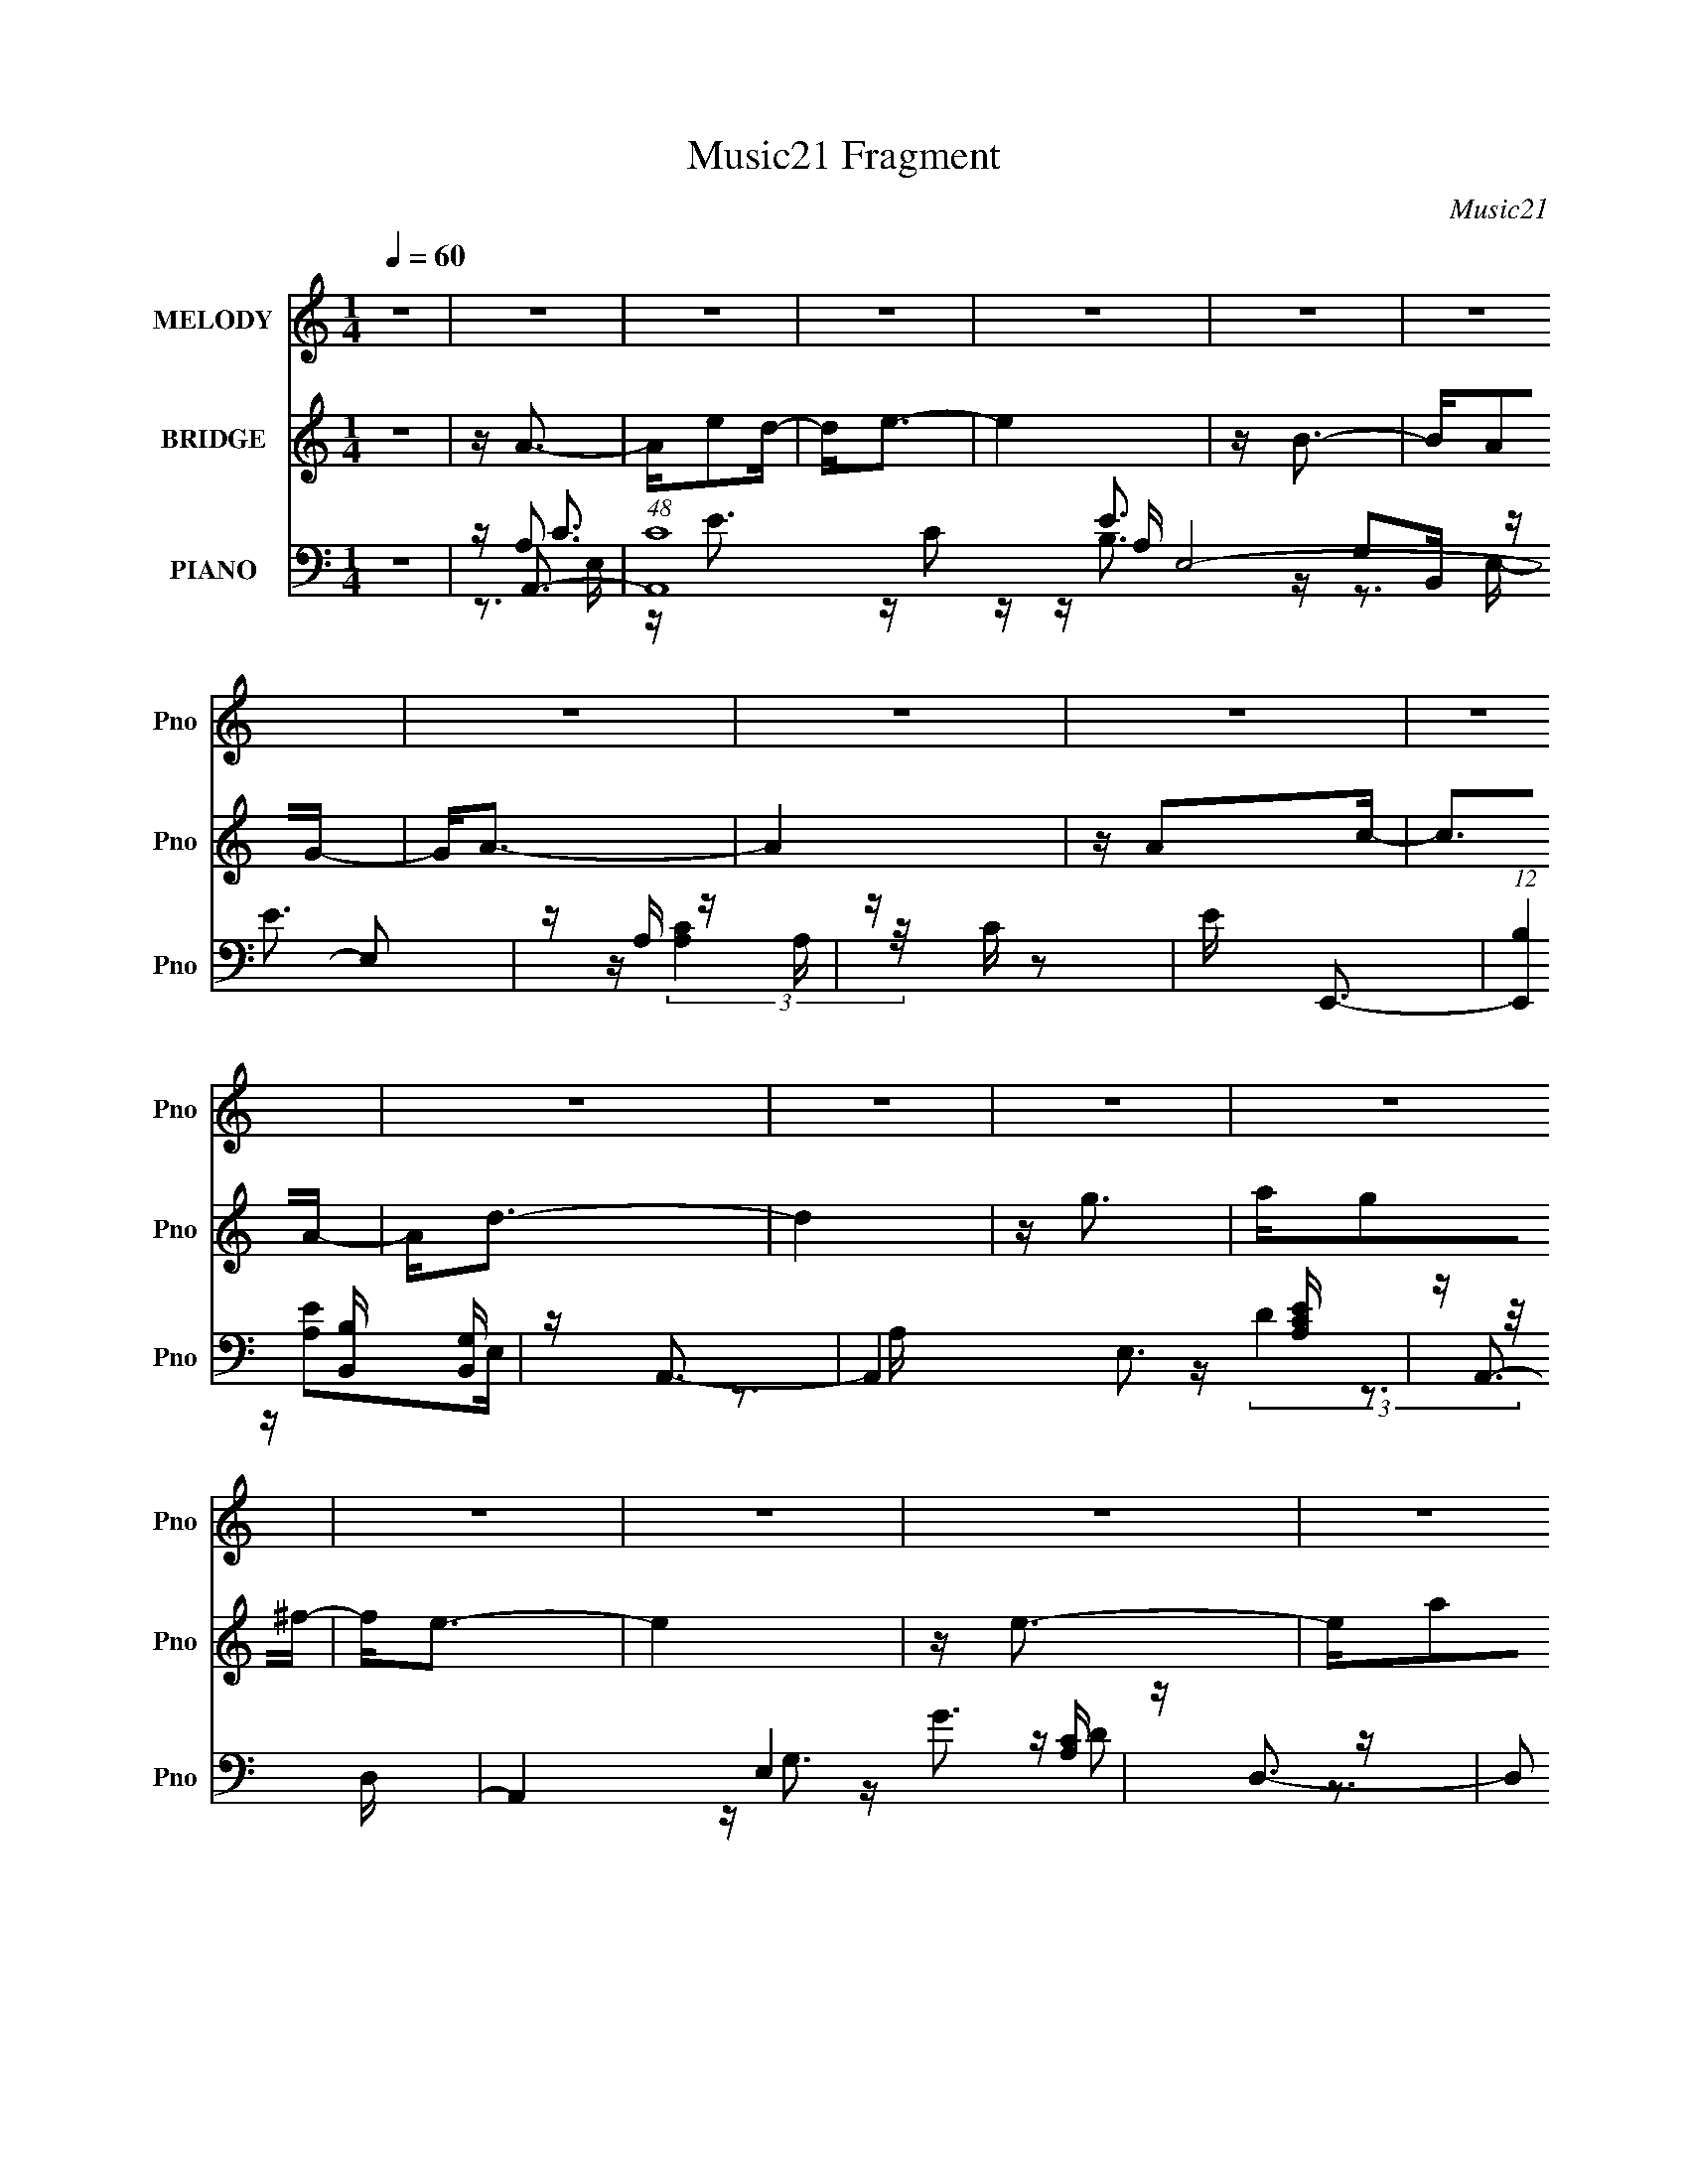 X:1
T:Music21 Fragment
C:Music21
%%score 1 ( 2 3 4 ) ( 5 6 7 8 )
L:1/16
Q:1/4=60
M:1/4
I:linebreak $
K:none
V:1 treble nm="MELODY" snm="Pno"
V:2 treble nm="BRIDGE" snm="Pno"
L:1/8
V:3 treble 
L:1/4
V:4 treble 
L:1/4
V:5 bass nm="PIANO" snm="Pno"
V:6 bass 
V:7 bass 
V:8 bass 
L:1/4
V:1
 z4 | z4 | z4 | z4 | z4 | z4 | z4 | z4 | z4 | z4 | z4 | z4 | z4 | z4 | z4 | z4 | z4 | z4 | z4 | %19
 z4 | z4 | z4 | z4 | z4 | z4 | z4 | z4 | z4 | z4 | z4 | z4 | z4 | z4 | z A2e | e2>e2 | d2<e2- | %36
 e3 z | z B2B- | BA2G- | G2<A2- | A3 z | z A2d | z d2A- | Ad2e- | e2<d2- | dc2A- | Ac2e | z e3- | %48
 e4 | z e2a | z a2d- | d2<e2 | z d3 | z e2g | z g2d | e2<c2- | c4 | z d2 z | dd2A | A2<d2 | e2<d2 | %61
 z G2A- | Ac2B- | B2<A2- | A4- | AA2e | e2>e2 | d2<e2- | e3 z | z B2B- | BA2G- | G2<A2- | A3 z | %73
 z A2d | z d2A- | Ad2e- | e2<d2- | dc2A- | Ac2e | z e3- | e4 | z e2a | z a2d- | d2<e2 | z d3 | %85
 z e2g | z g2d | e2<c2- | c4 | z d2 z | dd2A | A2<d2 | e2<d2 | z G2A- | Ac2B- | B2<A2- | A4- | %97
 A2<e2- | e2<a2- | a2<a2- | a4 | z g2a- | ab2g | a2<a2- | a3 z | z e2a | z a z b- | b2<a2- | %108
 a2<g2 | z d2e | z g2^f- | f2<e2- | e4 | z A3 | z d2e- | e2<d2- | d4 | z g2e- | e2>d2- | %119
 d e (3:2:1d2 c- | c4 | z d2 z | dd2e- | e2<d2 | e2<d2 | z e2d- | d2>G2- | G2<A2- | A4 | z e3- | %130
 e2<a2- | a2<a2- | a4 | z g2a- | ab2g | a2<a2- | a3 z | z e2a | aa z b- | b2<a2- | a2<g2 | z d2e | %142
 z g2^f- | f2<e2- | e4 | z A3 | z d2e- | e2<d2- | d4 | z g2e- | e2>d2- | d e (3:2:1d2 c- | c4 | %153
 z d2 z | dd2e- | e2<d2 | e2<d2 | z e2d- | d2>G2- | G2<A2- | A4 | z4 | z4 | z4 | z4 | z4 | z4 | %167
 z4 | z4 | z4 | z4 | z4 | z4 | z4 | z4 | z4 | z4 | z4 | z4 | z4 | z4 | z4 | z4 | z4 | z4 | z4 | %186
 z4 | z4 | z4 | z4 | z4 | z4 | z4 | z A2e | e2>e2 | d2<e2- | e3 z | z B2B- | BA2G- | G2<A2- | %200
 A3 z | z A2d | z d2A- | Ad2e- | e2<d2- | dc2A- | Ac2e | z e3- | e4 | z e2a | z a2d- | d2<e2 | %212
 z d3 | z e2g | z g2d | e2<c2- | c4 | z d2 z | dd2A | A2<d2 | e2<d2 | z G2A- | Ac2B- | B2<A2- | %224
 A4- | A2<e2- | e2<a2- | a2<a2- | a4 | z g2a- | ab2g | a2<a2- | a3 z | z e2a | z a z b- | b2<a2- | %236
 a2<g2 | z d2e | z g2^f- | f2<e2- | e4 | z A3 | z d2e- | e2<d2- | d4 | z g2e- | e2>d2- | %247
 d e (3:2:1d2 c- | c4 | z d2 z | dd2e- | e2<d2 | e2<d2 | z e2d- | d2>G2- | G2<A2- | A4 | z e3- | %258
 e2<a2- | a2<a2- | a4 | z g2a- | ab2g | a2<a2- | a3 z | z e2a | aa z b- | b2<a2- | a2<g2 | z d2e | %270
 z g2^f- | f2<e2- | e4 | z A3 | z d2e- | e2<d2- | d4 | z g2e- | e2>d2- | d e (3:2:1d2 c- | c4 | %281
 z d2 z | dd2e- | e2<d2 | e2<d2 | z e2d- | d2>G2- | G2<A2- | A4 | z d2 z | dd2e- | e2<d2 | e2<d2 | %293
 z g z g- | g4- | g2>b2- | b2>a2- | aa z2 |] %298
V:2
 z2 | z/ A3/2- | A/ed/- | d<e- | e2 | z/ B3/2- | B/AG/- | G<A- | A2 | z/ Ac/- | c>A- | A<d- | d2 | %13
 z/ g3/2 | a/g^f/- | f<e- | e2 | z/ e3/2- | e/ab/- | b<a- | a2- | a<g | a/bg/ | a<e- | e2- | %25
 e/dd/- | d>A- | A<B- | B/AG/- | G<A- | A2- | A2- | A2- | A/ z3/2 | z2 | z2 | z2 | z2 | z2 | %39
 z3/2 A/- | A/cA/- | A<d- | d2- | d/ z3/2 | z2 | z2 | z2 | z2 | z/ ge/ | g<a- | a2- | a/ z3/2 | %52
 z2 | z2 | z2 | z2 | z/ ec/- | c<d- | d2- | d2- | d/ z3/2 | z/ GA/- | A/cB/- | B<A- | %64
 (3:2:1[ga]/4 [aA-]/3 [A-e'c']5/3 A/ | c'<A- | A2- a3/2 | A2- | A>G- | G<E- | E2- | E/AG/- | %72
 G E3/2 | z/ D3/2- | D2- | D2- | D/ (3:2:2C2 z/4 | D<C- | C>D- | (6:5:1D E3/2- | E/GE/- | E<A- | %82
 A2- | A/ z3/2 | z/ d3/2- | d/ z3/2 | z/ BA/- | A<A- | A>G | (3:2:2A z2 | E z | z2 | z/ DC/- | %93
 C<B,- | B,<G,- | G,/Ac/- | d/ (3:2:1c/4 e/ (3:2:2d z/ | (3:2:2g z2 | [Aa]2- | [Aa]2- | [Aa] z | %101
 z/ G3/2- | G<E- | E<A- | A2- e/ c' b/- | A/ b/ a3/2- | a2- | a<A- | A<G- | G2- | G2- | G/ z e/- | %112
 e/dB/- | B<[A,A]- | [A,A]2- | [A,A]<D- | D3/2 e d/- | d<G,- | G,2 B G/- | G<[A,A]- | [A,A]2 | %121
 z/ d3/2 | d/de/- | e<d- | d2- | d<G- | G>G- | G<A- | A/c/d/e/- | g/ (3:2:1e/4 a3/2- | a2- | a2- | %132
 a z | z/ [G,g]3/2- | [G,g]>e | (3:2:2g z e/- | e/ A, c' b/- | b<a- | a2- | a<A,- | A,<G, | %141
 z/ [G,g]3/2- | [G,g]2- | [G,g]/ee/- | e/[E,d][G,B]/- | [G,B]<A- | A>e- | e<d- | d2- | d<E,- | %150
 E,>G,- | G,<A,- | A,2- | A,<d- | (12:11:1d2 e/- | e<d- | d2- | d<G- | G2- | G<A- | A2 | z/ e3/2- | %162
 e/c'b/- | b<a- | a2- | a<g | a/bg/- | g<e- | e2- | e/aa/- | a>e- | e<d- | d2- | d/gg/- | g/gd/- | %175
 d<e- | e2- | e<A- | A/Ae/- | e<d- | d2- | d<e | g/ed/- | d<c- | c2- | c<d | d/de/- | e<B- | %188
 B/AG/- | G<A- | A2- | A2- | A2- | A<A- | A2- a3/2 | A2- | A>G- | G<E- | E2- | E/AG/- | G E3/2 | %201
 z/ D3/2- | D2- | D2- | D/ (3:2:2C2 z/4 | D<C- | C>D- | (6:5:1D E3/2- | E/GE/- | E<A- | A2- | %211
 A/ z3/2 | z/ d3/2- | d/ z3/2 | z/ BA/- | A<A- | A>G | (3:2:2A z2 | E z | z2 | z/ DC/- | C<B,- | %222
 B,<G,- | G,/Ac/- | d/ (3:2:1c/4 e/ (3:2:2d z/ | (3:2:2g z2 | [Aa]2- | [Aa]2- | [Aa] z | z/ G3/2- | %230
 G<E- | E<A- | A2- e/ c' b/- | A/ b/ a3/2- | a2- | a<A- | A<G- | G2- | G2- | G/ z e/- | e/dB/- | %241
 B<[A,A]- | [A,A]2- | [A,A]<D- | D3/2 e d/- | d<G,- | G,2 B G/- | G<[A,A]- | [A,A]2 | z/ d3/2 | %250
 d/de/- | e<d- | d2- | d<G- | G>G- | G<A- | A/c/d/e/- | g/ (3:2:1e/4 a3/2- | a2- | a2- | a z | %261
 z/ [G,g]3/2- | [G,g]>e | (3:2:2g z e/- | e/ A, c' b/- | b<a- | a2- | a<A,- | A,<G, | %269
 z/ [G,g]3/2- | [G,g]2- | [G,g]/ee/- | e/[E,d][G,B]/- | [G,B]<A- | A>e- | e<d- | d2- | d<E,- | %278
 E,>G,- | G,<A,- | A,2- | A,<d- | (12:11:1d2 e/- | e<d- | d2- | d<G- | G2- | G<A- | A2 | z/ d3/2- | %290
 (12:11:1d2 e/- | e<d- | d2- | d<g- | g2- | g2- | g2- | g<A- | A>[ed] | z/ e3/2- | e2- | e<f- | %302
 f/fe/- | e<d- | d2- | d<e- | (12:11:1e2 d/- | (3e d/4 B2- | (3:2:2B z/ G- | G>A- | A2- | A2- | %312
 A2 |] %313
V:3
 x | x | x | x | x | x | x | x | x | x | x | x | x | x | x | x | x | x | x | x | x | x | x | x | %24
 x | x | x | x | x | x | x | x | x | x | x | x | x | x | x | x | x | x | x | x | x | x | x | x | %48
 x | x | x | x | x | x | x | x | x | x | x | x | x | x | x | z3/4 g/4- | z3/4 b/4 x/3 | z/4 a3/4- | %66
 x7/4 | x | x | x | x | x | x5/4 | x | x | x | z3/4 D/4- | x | x | x7/6 | x | x | x | x | x | x | %86
 x | x | x | z/4 E3/4- | x | x | x | x | x | x | z3/4 e/4 x/12 | z/4 [Aa]3/4- | x | x | x | x | x | %103
 z3/4 e/4- | x2 | x5/4 | x | x | x | x | x | x | x | x | x | x | x3/2 | x | x7/4 | x | x | x | x | %123
 x | x | x | x | x | x | x13/12 | x | x | x | x | x | z/4 A,3/4- | x3/2 | x | x | x | x | x | x | %143
 x | x | x | x | x | x | x | x | x | x | x | x7/6 | x | x | x | x | x | x | x | x | x | x | x | x | %167
 x | x | x | x | x | x | x | x | x | x | x | x | x | x | x | x | x | x | x | x | x | x | x | x | %191
 x | x | z/4 a3/4- | x7/4 | x | x | x | x | x | x5/4 | x | x | x | z3/4 D/4- | x | x | x7/6 | x | %209
 x | x | x | x | x | x | x | x | z/4 E3/4- | x | x | x | x | x | x | z3/4 e/4 x/12 | z/4 [Aa]3/4- | %226
 x | x | x | x | x | z3/4 e/4- | x2 | x5/4 | x | x | x | x | x | x | x | x | x | x | x3/2 | x | %246
 x7/4 | x | x | x | x | x | x | x | x | x | x | x13/12 | x | x | x | x | x | z/4 A,3/4- | x3/2 | %265
 x | x | x | x | x | x | x | x | x | x | x | x | x | x | x | x | x | x7/6 | x | x | x | x | x | x | %289
 x | x7/6 | x | x | x | x | x | x | x | x | x | x | x | x | x | x | x | x7/6 | x13/12 | x | x | x | %311
 x | x |] %313
V:4
 x | x | x | x | x | x | x | x | x | x | x | x | x | x | x | x | x | x | x | x | x | x | x | x | %24
 x | x | x | x | x | x | x | x | x | x | x | x | x | x | x | x | x | x | x | x | x | x | x | x | %48
 x | x | x | x | x | x | x | x | x | x | x | x | x | x | x | x | x4/3 | x | x7/4 | x | x | x | x | %71
 x | x5/4 | x | x | x | x | x | x | x7/6 | x | x | x | x | x | x | x | x | x | x | x | x | x | x | %94
 x | x | x13/12 | x | x | x | x | x | x | x | x2 | x5/4 | x | x | x | x | x | x | x | x | x | x | %116
 x3/2 | x | x7/4 | x | x | x | x | x | x | x | x | x | x | x13/12 | x | x | x | x | x | %135
 z/4 a/ z/4 | x3/2 | x | x | x | x | x | x | x | x | x | x | x | x | x | x | x | x | x | x7/6 | x | %156
 x | x | x | x | x | x | x | x | x | x | x | x | x | x | x | x | x | x | x | x | x | x | x | x | %180
 x | x | x | x | x | x | x | x | x | x | x | x | x | x | x7/4 | x | x | x | x | x | x5/4 | x | x | %203
 x | x | x | x | x7/6 | x | x | x | x | x | x | x | x | x | x | x | x | x | x | x | x | x13/12 | %225
 x | x | x | x | x | x | x | x2 | x5/4 | x | x | x | x | x | x | x | x | x | x | x3/2 | x | x7/4 | %247
 x | x | x | x | x | x | x | x | x | x | x13/12 | x | x | x | x | x | z/4 a/ z/4 | x3/2 | x | x | %267
 x | x | x | x | x | x | x | x | x | x | x | x | x | x | x | x7/6 | x | x | x | x | x | x | x | %290
 x7/6 | x | x | x | x | x | x | x | x | x | x | x | x | x | x | x | x7/6 | x13/12 | x | x | x | x | %312
 x |] %313
V:5
 z4 | z A,,3- | (48:31:1[A,,C]16 A, E,8- E,2 | z A, z A, | z C z2 | E E,,3- | %6
 (12:7:1[E,,B,]4 [B,B,,]2/3 [B,,G,]4/3 | z A,,3- | A,,4 E,3 [A,CE] | z A,,3- | A,,4 E,4 [A,C] | %11
 z D,3- | D,2 A, [DF]2 A, | z G,,3- | [G,,G,]3 [D,G,]3 | z E,,3- | (12:7:1E,,4 B,,2 [B,E] D C | %17
 B,2<A,,2- | (12:7:1[A,,A,]4 [E,A,-]2 | [A,A,,-]2 A,,2- | (12:11:1[A,,A,ED-]4 [D-E,]/3 E,2/3 | %21
 (3:2:1[DC]/ C2/3E,,3- | (12:7:1E,,4 B,,2 [B,E] (3:2:1z B,- | B, E,,3- | (12:7:1[E,,B,]4 [B,,B,]2 | %25
 z [D,A,]3- | [D,A,]2 D4- | D E,,3- | E,, B,, [E,G,] z2 | z A,,3- | A,,4- E,4- [CE] | %31
 A,,4- (6:5:1E,2 [A,CE]2 E,- | (12:11:1A,,4 E,3 [A,E] C | B,2<A,,2- | A,,4- A, E,4- [CE] | %35
 A,,4- E,4- [CE] A, | (12:7:1[A,,A,]4 [E,A,]2 | z E,,3- | (12:7:1E,,4 B,,2 [G,B,]2 z | z A,,3- | %40
 A,,4 E,4 [A,E]2 C | z D,3- | D,4- A, [DF] | D,4- [DF] A,- | [D,DF]4 A, | z A,,3- | %46
 (12:7:1[A,,A,]4 [E,A,]2 | z E,,3- | (12:7:1[E,,G,]4 x2/3 G, | z A,,3- | A,,4 E,4 [A,CE]2 A,- | %51
 A, D,3- | (12:7:1[D,D-]4 [D-A,]5/3 | D E,,3- | (12:7:1E,,4 B, B,,2 [EG]2 B, | z A,,3- | %56
 A,,3 [A,C] E,3 E2 C | z D,3- | D,4- (6:5:1A,2 [DF] A,- | [D,A,A,]7 A, | z [A,D]2A, | z E,,3- | %62
 E,,2 G, [B,E]2 G, | z A,,3- | A,,4 E,4 [A,CE]3 | z A,,3- | [A,,-A,A,]8 E,8- A,,3 E,3 | %67
 z [A,C]2A, | z A, z A, | z E,,3- | [E,,B,B,]3 [G,G,] B,,3 | E A,,3- | A,,4 E,4 [A,E] C | z D,3- | %74
 (12:11:1D,4 F,3 F2 A, | z D,3- | A, [D,-D]4 D, | z A,,3- | %78
 (12:11:1[A,,A,A,]4 [A,E,]/3 (24:17:1E,128/17 | E G,,3- | (12:11:1[G,,B,EG,]4[G,G,]/3 E,4 | %81
 z A,,3- | [A,,A,]3 [E,A,-]3 | (6:5:1[A,D,,-]2 D,,7/3- | (12:11:1[D,,F]4 A, | z E,,3- | %86
 (12:11:1[E,,B,EGB,]4B,/3 | z A,,3- | [A,,A,CE]3 [E,C-]3 | C E,,3- | [E,,B,]3 [B,,B,]3 | z D,,3- | %92
 (12:11:1D,,4 A, [DF]2 A, | z E,,3- | [E,,B,]2 B, B, | z A,,3- | [A,,A,A,CD]4 E, | z A,,3- | %98
 [A,,CEA,-]4 (6:5:1E,2 | (6:5:1[A,C]2 [CE,]4/3A,- | %100
 (3:2:1[A,C]/ [CA,,]2/3 [A,,CEA,]7/3[A,E,]2/3 E,4/3 | z E,,3- | %102
 [E,,G,B,]3 (3:2:1[E,E,-]/ [E,-B,,]2/3 B,,4/3 | (3:2:1[E,G,]/ G,2/3A,,3- | %104
 C A,,4 (3:2:1A,/ E,4- E C A, | (3:2:1E, x/3 A,,3- | [A,,CCA,-]4 (3:2:2A,/ E,8 | [A,C] CE,2- | %108
 [E,E]2 [A,,E]3 (3:2:2C/ A, | A,2<G,,2- | [G,,B,DG,-]4 (3:2:1G,/ D,4 | %111
 (3:2:1[G,B,]/ (3:2:2B,3/2 z B,,2- | [B,,B,E]2(3[EE,,]/ (4:3:2[E,,G,-]24/7 G,/ | %113
 (3:2:1[G,B,]/ B,2/3A,,3- | (3:2:1[A,C]/ [CE,]2/3 (12:7:1[E,EC]48/7 A,,4- A,, | %115
 (3:2:1[A,C]/ C2/3D,3- | [D,DF]3 (3:2:1[A,A,]/ [A,F,]2/3 F,7/3 | z E,,3- | %118
 [E,,EE]3 (3[EB,,]/ (2:2:2B,,18/5 B,/ | (3:2:1[B,E]/ E2/3A,,3- | [A,,CEC-]4 (3:2:1A,/ E,4 | %121
 (3:2:1[CA,]/ (3:2:4A,3/2 z A,2 z | (12:7:1[D,A,F]4 [DD-] D2/3- | (3:2:1[DA,]/ A,2/3D,,3 | %124
 [DA,]F2D | z E,,3- | (12:7:1[E,,GB,]4 B,2/3E | B,2<A,,2- | C (12:11:2A,,4 E,4 (3:2:1A,/ E C A, | %129
 z A,,3- | [A,,CEA,-]4 (6:5:1E,2 | (6:5:1[A,C]2 [CE,]4/3A,- | %132
 (3:2:1[A,C]/ [CA,,]2/3 [A,,CEA,]7/3[A,E,]2/3 E,4/3 | z E,,3- | %134
 [E,,G,B,]3 (3:2:1[E,E,-]/ [E,-B,,]2/3 B,,4/3 | (3:2:1[E,G,]/ G,2/3A,,3- | %136
 C A,,4 (3:2:1A,/ E,4- E C A, | (3:2:1E, x/3 A,,3- | [A,,CCA,-]4 (3:2:2A,/ E,8 | [A,C] CE,2- | %140
 [E,E]2 [A,,E]3 (3:2:2C/ A, | A,2<G,,2- | [G,,B,DG,-]4 (3:2:1G,/ D,4 | %143
 (3:2:1[G,B,]/ (3:2:2B,3/2 z B,,2- | [B,,B,E]2(3[EE,,]/ (4:3:2[E,,G,-]24/7 G,/ | %145
 (3:2:1[G,B,]/ B,2/3A,,3- | (3:2:1[A,C]/ [CE,]2/3 (12:7:1[E,EC]48/7 A,,4- A,, | %147
 (3:2:1[A,C]/ C2/3D,3- | [D,DF]3 (3:2:1[A,A,]/ [A,F,]2/3 F,7/3 | z E,,3- | %150
 [E,,EE]3 (3[EB,,]/ (2:2:2B,,18/5 B,/ | (3:2:1[B,E]/ E2/3A,,3- | [A,,CEC-]4 (3:2:1A,/ E,4 | %153
 (3:2:1[CA,]/ (3:2:4A,3/2 z A,2 z | (12:7:1[D,A,F]4 [DD-] D2/3- | (3:2:1[DA,]/ A,2/3D,,3 | %156
 [DA,]F2D | [E,G,E,,B,]4- | [E,G,E,,B,] z3 | [A,CE]2>E,2- | %160
 (6:5:1[E,CA,]2 (3:2:1[CA,A,,-] [A,,B,]10/3- A,, | (3:2:1[B,C]/ [CE,]2/3 [E,A,,-]/3A,,8/3- | %162
 C A,,4- E,4- (3:2:1A,/ E C A,- | [A,,C] (3:2:2[CE,]/ (1:1:1E,/ [A,E,-] E,4/3- | %164
 [E,C]2 (12:7:1[A,,E]4 A, | (3:2:1[CA,]/ A,2/3E,,3- | [E,,EGE]4 (3:2:2B,/ B,,8 | %167
 (3:2:1[B,E]/ (3:2:4E3/2 z E2 z | [E,,B,G]3 [GG] | E2<A,,2- | (12:7:1[E,CC]8 A,,4- A,, | %171
 (3:2:1[A,E]/ E2/3D,3- | [D,DD]3 (3:2:1[DA,]/ F,3 | (3:2:2D2 z D,2- | [D,B,DG,-]4 G,,4 (3:2:1G,/ | %175
 [G,B,] (3:2:4B,/ z G,2 z | (12:7:1[E,,EB,]4 (3:2:2B,3/2 z | [EG,]2<A,,2- | %178
 [E,C] [A,,-A,CEA,-]4 A,, | (3:2:1[A,C]/ [CE,]2/3D,3- | (12:7:2[D,DA,F]4 A,/ [F,A,]2 | z E,,3- | %182
 [E,,EE]4 (3:2:1B,/ B,,4 | (3:2:1[B,E]/ (3:2:2E3/2 z E,2- | C E,2 (12:7:2A,,4 A,/ E C A, | %185
 z D,,2 z | [A,D] z3 | [E,G,E,,B,E]4- | [E,G,E,,B,E] z3 | [A,CE]2>E,2- | (6:5:1[E,CE]2 [CEA,,]7/3 | %191
 z (3:2:2[ACE]4 z/ | z A2 z | E (3:2:1[CA,,-]2 A,,5/3- | [A,,-A,A,]8 E,8- A,,3 E,3 | z [A,C]2A, | %196
 z A, z A, | z E,,3- | [E,,B,B,]3 [G,G,] B,,3 | E A,,3- | A,,4 E,4 [A,E] C | z D,3- | %202
 (12:11:1D,4 F,3 F2 A, | z D,3- | A, [D,-D]4 D, | z A,,3- | %206
 (12:11:1[A,,A,A,]4 [A,E,]/3 (24:17:1E,128/17 | E G,,3- | (12:11:1[G,,B,EG,]4[G,G,]/3 E,4 | %209
 z A,,3- | [A,,A,]3 [E,A,-]3 | (6:5:1[A,D,,-]2 D,,7/3- | (12:11:1[D,,F]4 A, | z E,,3- | %214
 (12:11:1[E,,B,EGB,]4B,/3 | z A,,3- | [A,,A,CE]3 [E,C-]3 | C E,,3- | [E,,B,]3 [B,,B,]3 | z D,,3- | %220
 (12:11:1D,,4 A, [DF]2 A, | z E,,3- | [E,,B,]2 B, B, | z A,,3- | [A,,A,A,CD]4 E, | z A,,3- | %226
 [A,,CEA,-]4 (6:5:1E,2 | (6:5:1[A,C]2 [CE,]4/3A,- | %228
 (3:2:1[A,C]/ [CA,,]2/3 [A,,CEA,]7/3[A,E,]2/3 E,4/3 | z E,,3- | %230
 [E,,G,B,]3 (3:2:1[E,E,-]/ [E,-B,,]2/3 B,,4/3 | (3:2:1[E,G,]/ G,2/3A,,3- | %232
 C A,,4 (3:2:1A,/ E,4- E C A, | (3:2:1E, x/3 A,,3- | [A,,CCA,-]4 (3:2:2A,/ E,8 | [A,C] CE,2- | %236
 [E,E]2 [A,,E]3 (3:2:2C/ A, | A,2<G,,2- | [G,,B,DG,-]4 (3:2:1G,/ D,4 | %239
 (3:2:1[G,B,]/ (3:2:2B,3/2 z B,,2- | [B,,B,E]2(3[EE,,]/ (4:3:2[E,,G,-]24/7 G,/ | %241
 (3:2:1[G,B,]/ B,2/3A,,3- | (3:2:1[A,C]/ [CE,]2/3 (12:7:1[E,EC]48/7 A,,4- A,, | %243
 (3:2:1[A,C]/ C2/3D,3- | [D,DF]3 (3:2:1[A,A,]/ [A,F,]2/3 F,7/3 | z E,,3- | %246
 [E,,EE]3 (3[EB,,]/ (2:2:2B,,18/5 B,/ | (3:2:1[B,E]/ E2/3A,,3- | [A,,CEC-]4 (3:2:1A,/ E,4 | %249
 (3:2:1[CA,]/ (3:2:4A,3/2 z A,2 z | (12:7:1[D,A,F]4 [DD-] D2/3- | (3:2:1[DA,]/ A,2/3D,,3 | %252
 [DA,]F2D | z E,,3- | (12:7:1[E,,GB,]4 B,2/3E | B,2<A,,2- | C (12:11:2A,,4 E,4 (3:2:1A,/ E C A, | %257
 z A,,3- | [A,,CEA,-]4 (6:5:1E,2 | (6:5:1[A,C]2 [CE,]4/3A,- | %260
 (3:2:1[A,C]/ [CA,,]2/3 [A,,CEA,]7/3[A,E,]2/3 E,4/3 | z E,,3- | %262
 [E,,G,B,]3 (3:2:1[E,E,-]/ [E,-B,,]2/3 B,,4/3 | (3:2:1[E,G,]/ G,2/3A,,3- | %264
 C A,,4 (3:2:1A,/ E,4- E C A, | (3:2:1E, x/3 A,,3- | [A,,CCA,-]4 (3:2:2A,/ E,8 | [A,C] CE,2- | %268
 [E,E]2 [A,,E]3 (3:2:2C/ A, | A,2<G,,2- | [G,,B,DG,-]4 (3:2:1G,/ D,4 | %271
 (3:2:1[G,B,]/ (3:2:2B,3/2 z B,,2- | [B,,B,E]2(3[EE,,]/ (4:3:2[E,,G,-]24/7 G,/ | %273
 (3:2:1[G,B,]/ B,2/3A,,3- | (3:2:1[A,C]/ [CE,]2/3 (12:7:1[E,EC]48/7 A,,4- A,, | %275
 (3:2:1[A,C]/ C2/3D,3- | [D,DF]3 (3:2:1[A,A,]/ [A,F,]2/3 F,7/3 | z E,,3- | %278
 [E,,EE]3 (3[EB,,]/ (2:2:2B,,18/5 B,/ | (3:2:1[B,E]/ E2/3A,,3- | [A,,CEC-]4 (3:2:1A,/ E,4 | %281
 (3:2:1[CA,]/ (3:2:4A,3/2 z A,2 z | (12:7:1[D,A,F]4 [DD-] D2/3- | (3:2:1[DA,]/ A,2/3D,,3 | %284
 [DA,]F2D | [E,G,E,,B,]4- | [E,G,E,,B,] z3 | [A,CE]2>E,2- | %288
 (6:5:1[E,CA,]2 (3:2:1[CA,A,,-] [A,,B,]10/3- A,, | (3:2:1[B,C]/ [CE,]2/3 [E,D,-]/3D,8/3- | %290
 (12:7:1[D,A,F]4 [DD-] D2/3- | (3:2:1[DA,]/ A,2/3D,,3 | [DA,]F2D | [E,G,B,]4- | [E,G,B,]4- E,,2 | %295
 [E,G,B,]4- | (3:2:2[E,G,B,]4 z2 | z [A,CE]3 | [A,,CA,]4 E,4 | z A,,3- | %300
 A, A,,3 (6:5:1E,2 [A,EE,] A, | z [DD,,]2A,- | A,(3F2 z/ D2 | [DF]2<[D,A,]2- | %304
 [D,A,F] (3:2:2[FD]/ (1:1:1[DA]3/2 A2/3 z | z [B,E]2B,- | [B,E] (12:11:1[E,,B,,GB,-]4 | %307
 (6:5:1[B,EG]2G5/3 (3:2:1z | (24:13:2[E,,GG-]8 B,2 (6:5:1E2 | (3:2:4E2 G/ z2 [A,,E,]2- | %310
 (3:2:1[A,B,]2 [A,,E,]4- (3:2:1[CE]2 [AB] | (24:23:1[A,,E,c]8 | (3:2:1z2 [cea] (6:5:1z2 |] %313
V:6
 x4 | z A,3- | z E3 x52/3 | z C2 z | z E3- | z G,2B,,- | z E3 x/3 | z (3:2:2[A,C]4 z/ | x8 | %9
 z [A,E]2E,- | x9 | z (3:2:2D4 z/ | x6 | z G,3 | z D2 z x2 | z B, z B,,- | x22/3 | z A,3 | %18
 z [CE]2 z x/3 | z [CE]2E,- | z2 E,2 x2/3 | z E3 | x7 | z [B,E]3 | z [EG]2 z x/3 | z D3- | x6 | %27
 z B, z B,,- | x5 | z (3:2:2[A,C]4 z/ | x9 | x26/3 | x26/3 | z A,3- | x10 | x10 | z [CE]2 z x/3 | %37
 z [G,B,]2B,,- | x22/3 | z [A,C]2E,- | x11 | z A, z A,- | x6 | x6 | z3 A, x | z (3:2:2[A,C]4 z/ | %46
 z [CE]2 z x/3 | z [G,B,E]2G, | z [B,E]3 | z [A,C]2E,- | x11 | z (3:2:2F4 z/ | z3 A, | z B,3- | %54
 x25/3 | z [A,C]3- | x10 | z A, z A,- | x23/3 | z (3:2:2[DF]4 z/ x4 | z (3:2:2F4 z/ | z G, z G,- | %62
 x6 | z (3:2:2[A,C]4 z/ | x11 | z (3:2:2[A,C]4 z/ | z E2 z x18 | x4 | z [CE]2 z | z B,2G,- | %70
 z E3- x3 | z (3:2:2[A,C]4 z/ | x10 | z [A,D]3 | x29/3 | z A, z A,- | z F2A, x2 | %77
 z (3:2:2[A,C]4 z/ | z C2 z x16/3 | z B,2G,- | z2 (3:2:2B,2 z x4 | z [A,C]2E,- | z E2 z x2 | %83
 z D2A,- | z3 A, x2/3 | z B, z B, | z2 (3:2:2B,,2 z | z [A,C]2E,- | z2 D z x2 | z (3:2:2[B,G]4 z/ | %90
 z E2 z x2 | z [A,D]2A,- | x23/3 | z3 B,- | z E2 z | z [A,C]2E,- | z2 E,2 x | z [A,E]2E,- | %98
 z2 E,2- x5/3 | z A,,3- | z2 (3:2:2E,2 z x4/3 | z B,2E,- | z2 G, z x4/3 | z (3:2:2A,2 z A,- | %104
 x37/3 | z C2A,- | z E z2 x5 | z A,,3- | z (3:2:2A2 z C x2 | z [G,B,]2G,- | z2 (3:2:2B,2 z x13/3 | %111
 z E,,3- | z2 B, z x2/3 | z [A,C]2A,- | z3 A,- x6 | z (3:2:2D2 z A,- | z2 (3:2:2D2 z x7/3 | %117
 z B,B,,2- | z (3:2:2G2 z B,- x8/3 | z C2A,- | z2 A, z x13/3 | z D,3- | z2 (3:2:2A,2 z | z F2D- | %124
 z2 (3:2:2A,2 z | z (3:2:2[B,E]2 z E | z (3:2:2E2 z2 | z A,E,2- | x34/3 | z [A,E]2E,- | %130
 z2 E,2- x5/3 | z A,,3- | z2 (3:2:2E,2 z x4/3 | z B,2E,- | z2 G, z x4/3 | z (3:2:2A,2 z A,- | %136
 x37/3 | z C2A,- | z E z2 x5 | z A,,3- | z (3:2:2A2 z C x2 | z [G,B,]2G,- | z2 (3:2:2B,2 z x13/3 | %143
 z E,,3- | z2 B, z x2/3 | z [A,C]2A,- | z3 A,- x6 | z (3:2:2D2 z A,- | z2 (3:2:2D2 z x7/3 | %149
 z B,B,,2- | z (3:2:2G2 z B,- x8/3 | z C2A,- | z2 A, z x13/3 | z D,3- | z2 (3:2:2A,2 z | z F2D- | %156
 z2 (3:2:2A,2 z | x4 | x4 | z A,,3- | z2 E,2- x8/3 | z2 E,2- | x37/3 | z A,,3- | z A2C- x4/3 | %165
 z E2B,- | z3 B,- x5 | z E,,3- | z E z B, | z C2A, | z E z A,- x17/3 | z D2A,- | %172
 z (3:2:2F2 z A, x7/3 | z G,,3- | z2 (3:2:2B,2 z x13/3 | z E,,3- | z (3:2:2G,2 z E- | z A,E,2- | %178
 z2 E,2- x2 | z D2A,- | z2 (3:2:2D2 z x2/3 | z [B,E]2B,- | z G z B,- x13/3 | z A,,3- | x26/3 | %185
 z [A,D]3- | x4 | x4 | x4 | z A,,3- | z A2A, | z (3A,2 z/ A,2 | z2 E2- | z (3:2:2[A,C]4 z/ | %194
 z E2 z x18 | x4 | z [CE]2 z | z B,2G,- | z E3- x3 | z (3:2:2[A,C]4 z/ | x10 | z [A,D]3 | x29/3 | %203
 z A, z A,- | z F2A, x2 | z (3:2:2[A,C]4 z/ | z C2 z x16/3 | z B,2G,- | z2 (3:2:2B,2 z x4 | %209
 z [A,C]2E,- | z E2 z x2 | z D2A,- | z3 A, x2/3 | z B, z B, | z2 (3:2:2B,,2 z | z [A,C]2E,- | %216
 z2 D z x2 | z (3:2:2[B,G]4 z/ | z E2 z x2 | z [A,D]2A,- | x23/3 | z3 B,- | z E2 z | z [A,C]2E,- | %224
 z2 E,2 x | z [A,E]2E,- | z2 E,2- x5/3 | z A,,3- | z2 (3:2:2E,2 z x4/3 | z B,2E,- | z2 G, z x4/3 | %231
 z (3:2:2A,2 z A,- | x37/3 | z C2A,- | z E z2 x5 | z A,,3- | z (3:2:2A2 z C x2 | z [G,B,]2G,- | %238
 z2 (3:2:2B,2 z x13/3 | z E,,3- | z2 B, z x2/3 | z [A,C]2A,- | z3 A,- x6 | z (3:2:2D2 z A,- | %244
 z2 (3:2:2D2 z x7/3 | z B,B,,2- | z (3:2:2G2 z B,- x8/3 | z C2A,- | z2 A, z x13/3 | z D,3- | %250
 z2 (3:2:2A,2 z | z F2D- | z2 (3:2:2A,2 z | z (3:2:2[B,E]2 z E | z (3:2:2E2 z2 | z A,E,2- | x34/3 | %257
 z [A,E]2E,- | z2 E,2- x5/3 | z A,,3- | z2 (3:2:2E,2 z x4/3 | z B,2E,- | z2 G, z x4/3 | %263
 z (3:2:2A,2 z A,- | x37/3 | z C2A,- | z E z2 x5 | z A,,3- | z (3:2:2A2 z C x2 | z [G,B,]2G,- | %270
 z2 (3:2:2B,2 z x13/3 | z E,,3- | z2 B, z x2/3 | z [A,C]2A,- | z3 A,- x6 | z (3:2:2D2 z A,- | %276
 z2 (3:2:2D2 z x7/3 | z B,B,,2- | z (3:2:2G2 z B,- x8/3 | z C2A,- | z2 A, z x13/3 | z D,3- | %282
 z2 (3:2:2A,2 z | z F2D- | z2 (3:2:2A,2 z | x4 | x4 | z A,,3- | z2 E,2- x8/3 | z (3:2:2D2 z D- | %290
 z2 (3:2:2A,2 z | z F2D- | z2 (3:2:2A,2 z | z E,,3- | x6 | x4 | x4 | z A,,3- | %298
 (3:2:1z2 A2 (3:2:1z x4 | z [CE]2E,- | x23/3 | x4 | x4 | z (3A2 z/ D2- | z (3d2 z/ D2 | %305
 z [E,,B,,]3- | z2 E z x2/3 | (3:2:2z2 E,,4- | z2 (3:2:2B2 z x10/3 | x13/3 | x23/3 | %311
 z2 (3:2:2e2 z x11/3 | x4 |] %313
V:7
 x4 | z C3 | x64/3 | x4 | x4 | z B,3 | x13/3 | z3 E,- | x8 | x4 | x9 | z3 A,- | x6 | z3 D,- | x6 | %15
 z G3 | x22/3 | z3 E,- | x13/3 | x4 | x14/3 | z F z B,,- | x7 | z3 B,,- | x13/3 | x4 | x6 | %27
 z E2 z | x5 | z3 E,- | x9 | x26/3 | x26/3 | z3 E,- | x10 | x10 | x13/3 | x4 | x22/3 | x4 | x11 | %41
 z D2 z | x6 | x6 | x5 | z3 E,- | x13/3 | x4 | x4 | x4 | x11 | z3 A,- | x4 | z (3:2:2E4 z/ | %54
 x25/3 | z3 E,- | x10 | z D2 z | x23/3 | x8 | x4 | z B,2 z | x6 | z3 E,- | x11 | z3 E,- | x22 | %67
 x4 | x4 | z2 B,,2- | x7 | z3 E,- | x10 | z3 F,- | x29/3 | z (3:2:2D4 z/ | x6 | z3 E,- | %78
 z E3- x16/3 | z2 E,2- | x8 | x4 | x6 | x4 | x14/3 | z G3 | x4 | x4 | x6 | z3 B,,- | x6 | x4 | %92
 x23/3 | x4 | x4 | x4 | x5 | x4 | x17/3 | z2 E,2- | x16/3 | z2 B,,2- | x16/3 | z2 E,2- | x37/3 | %105
 z2 E,2- | x9 | z E2C- | x6 | z2 D,2- | x25/3 | z (3:2:2E4 z/ | x14/3 | z2 E,2- | x10 | z2 F,2- | %116
 x19/3 | z E2B,- | x20/3 | z2 E,2- | x25/3 | z (3:2:2D2 z D- | x4 | z2 (3:2:2A,2 z | x4 | %125
 z2 (3:2:2B,2 z | x4 | z C2A,- | x34/3 | x4 | x17/3 | z2 E,2- | x16/3 | z2 B,,2- | x16/3 | %135
 z2 E,2- | x37/3 | z2 E,2- | x9 | z E2C- | x6 | z2 D,2- | x25/3 | z (3:2:2E4 z/ | x14/3 | z2 E,2- | %146
 x10 | z2 F,2- | x19/3 | z E2B,- | x20/3 | z2 E,2- | x25/3 | z (3:2:2D2 z D- | x4 | %155
 z2 (3:2:2A,2 z | x4 | x4 | x4 | x4 | x20/3 | z3 A,- | x37/3 | z (3:2:2E4 z/ | x16/3 | z2 B,,2- | %166
 x9 | z (3:2:2B,2 z G- | x4 | z2 E,2- | x29/3 | z2 F,2- | x19/3 | z B,2G,- | x25/3 | z E2B, | x4 | %177
 z C2A, | x6 | z2 F,2- | x14/3 | z2 B,,2- | x25/3 | z C2A,- | x26/3 | x4 | x4 | x4 | x4 | x4 | %190
 z A, z2 | x4 | (3:2:2z4 C2- | z3 E,- | x22 | x4 | x4 | z2 B,,2- | x7 | z3 E,- | x10 | z3 F,- | %202
 x29/3 | z (3:2:2D4 z/ | x6 | z3 E,- | z E3- x16/3 | z2 E,2- | x8 | x4 | x6 | x4 | x14/3 | z G3 | %214
 x4 | x4 | x6 | z3 B,,- | x6 | x4 | x23/3 | x4 | x4 | x4 | x5 | x4 | x17/3 | z2 E,2- | x16/3 | %229
 z2 B,,2- | x16/3 | z2 E,2- | x37/3 | z2 E,2- | x9 | z E2C- | x6 | z2 D,2- | x25/3 | %239
 z (3:2:2E4 z/ | x14/3 | z2 E,2- | x10 | z2 F,2- | x19/3 | z E2B,- | x20/3 | z2 E,2- | x25/3 | %249
 z (3:2:2D2 z D- | x4 | z2 (3:2:2A,2 z | x4 | z2 (3:2:2B,2 z | x4 | z C2A,- | x34/3 | x4 | x17/3 | %259
 z2 E,2- | x16/3 | z2 B,,2- | x16/3 | z2 E,2- | x37/3 | z2 E,2- | x9 | z E2C- | x6 | z2 D,2- | %270
 x25/3 | z (3:2:2E4 z/ | x14/3 | z2 E,2- | x10 | z2 F,2- | x19/3 | z E2B,- | x20/3 | z2 E,2- | %280
 x25/3 | z (3:2:2D2 z D- | x4 | z2 (3:2:2A,2 z | x4 | x4 | x4 | x4 | x20/3 | z2 (3:2:2A,2 z | x4 | %291
 z2 (3:2:2A,2 z | x4 | x4 | x6 | x4 | x4 | z3 E,- | x8 | x4 | x23/3 | x4 | x4 | x4 | x4 | x4 | %306
 x14/3 | (3:2:2z4 B,2- | x22/3 | x13/3 | x23/3 | x23/3 | x4 |] %313
V:8
 x | z3/4 E,/4- | x16/3 | x | x | x | x13/12 | x | x2 | x | x9/4 | x | x3/2 | x | x3/2 | x | %16
 x11/6 | x | x13/12 | x | x7/6 | x | x7/4 | x | x13/12 | x | x3/2 | x | x5/4 | x | x9/4 | x13/6 | %32
 x13/6 | x | x5/2 | x5/2 | x13/12 | x | x11/6 | x | x11/4 | x | x3/2 | x3/2 | x5/4 | x | x13/12 | %47
 x | x | x | x11/4 | x | x | z3/4 B,,/4- | x25/12 | x | x5/2 | x | x23/12 | x2 | x | x | x3/2 | x | %64
 x11/4 | x | x11/2 | x | x | x | x7/4 | x | x5/2 | x | x29/12 | x | x3/2 | x | x7/3 | x | x2 | x | %82
 x3/2 | x | x7/6 | x | x | x | x3/2 | x | x3/2 | x | x23/12 | x | x | x | x5/4 | x | x17/12 | x | %100
 x4/3 | x | x4/3 | x | x37/12 | x | x9/4 | z/ A,/- | x3/2 | x | x25/12 | z3/4 G,/4- | x7/6 | x | %114
 x5/2 | x | x19/12 | x | x5/3 | x | x25/12 | x | x | x | x | x | x | x | x17/6 | x | x17/12 | x | %132
 x4/3 | x | x4/3 | x | x37/12 | x | x9/4 | z/ A,/- | x3/2 | x | x25/12 | z3/4 G,/4- | x7/6 | x | %146
 x5/2 | x | x19/12 | x | x5/3 | x | x25/12 | x | x | x | x | x | x | x | x5/3 | x | x37/12 | %163
 z3/4 A,/4- | x4/3 | x | x9/4 | x | x | x | x29/12 | x | x19/12 | x | x25/12 | x | x | x | x3/2 | %179
 x | x7/6 | x | x25/12 | x | x13/6 | x | x | x | x | x | x | x | x | x | x11/2 | x | x | x | x7/4 | %199
 x | x5/2 | x | x29/12 | x | x3/2 | x | x7/3 | x | x2 | x | x3/2 | x | x7/6 | x | x | x | x3/2 | %217
 x | x3/2 | x | x23/12 | x | x | x | x5/4 | x | x17/12 | x | x4/3 | x | x4/3 | x | x37/12 | x | %234
 x9/4 | z/ A,/- | x3/2 | x | x25/12 | z3/4 G,/4- | x7/6 | x | x5/2 | x | x19/12 | x | x5/3 | x | %248
 x25/12 | x | x | x | x | x | x | x | x17/6 | x | x17/12 | x | x4/3 | x | x4/3 | x | x37/12 | x | %266
 x9/4 | z/ A,/- | x3/2 | x | x25/12 | z3/4 G,/4- | x7/6 | x | x5/2 | x | x19/12 | x | x5/3 | x | %280
 x25/12 | x | x | x | x | x | x | x | x5/3 | x | x | x | x | x | x3/2 | x | x | x | x2 | x | %300
 x23/12 | x | x | x | x | x | x7/6 | z3/4 E/4- | x11/6 | x13/12 | x23/12 | x23/12 | x |] %313

